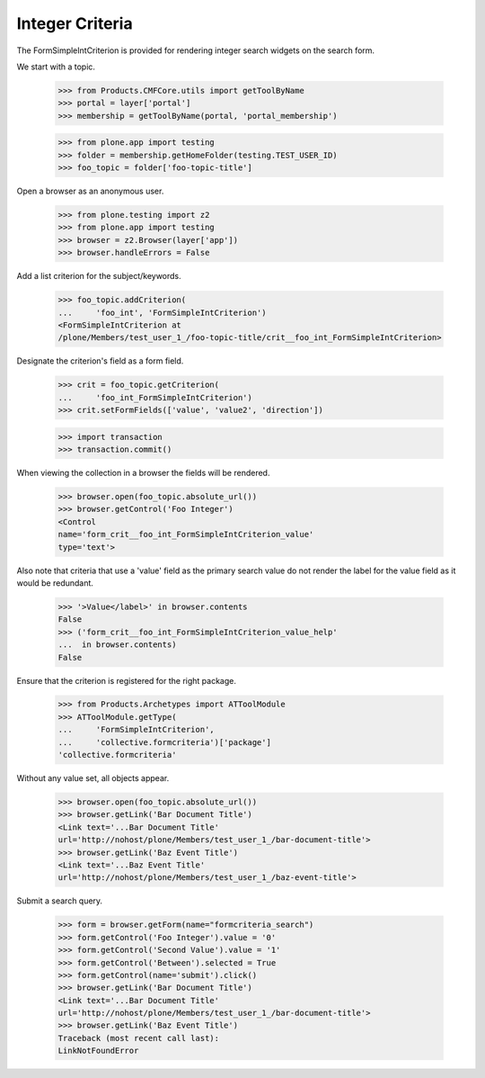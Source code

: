 .. -*-doctest-*-

Integer Criteria
================

The FormSimpleIntCriterion is provided for rendering integer search
widgets on the search form.

We start with a topic.

    >>> from Products.CMFCore.utils import getToolByName
    >>> portal = layer['portal']
    >>> membership = getToolByName(portal, 'portal_membership')

    >>> from plone.app import testing
    >>> folder = membership.getHomeFolder(testing.TEST_USER_ID)
    >>> foo_topic = folder['foo-topic-title']

Open a browser as an anonymous user.

    >>> from plone.testing import z2
    >>> from plone.app import testing
    >>> browser = z2.Browser(layer['app'])
    >>> browser.handleErrors = False

Add a list criterion for the subject/keywords.

    >>> foo_topic.addCriterion(
    ...     'foo_int', 'FormSimpleIntCriterion')
    <FormSimpleIntCriterion at
    /plone/Members/test_user_1_/foo-topic-title/crit__foo_int_FormSimpleIntCriterion>

Designate the criterion's field as a form field.

    >>> crit = foo_topic.getCriterion(
    ...     'foo_int_FormSimpleIntCriterion')
    >>> crit.setFormFields(['value', 'value2', 'direction'])

    >>> import transaction
    >>> transaction.commit()

When viewing the collection in a browser the fields will be rendered.

    >>> browser.open(foo_topic.absolute_url())
    >>> browser.getControl('Foo Integer')
    <Control
    name='form_crit__foo_int_FormSimpleIntCriterion_value'
    type='text'>

Also note that criteria that use a 'value' field as the primary search
value do not render the label for the value field as it would be
redundant.

    >>> '>Value</label>' in browser.contents
    False
    >>> ('form_crit__foo_int_FormSimpleIntCriterion_value_help'
    ...  in browser.contents)
    False

Ensure that the criterion is registered for the right package.

    >>> from Products.Archetypes import ATToolModule
    >>> ATToolModule.getType(
    ...     'FormSimpleIntCriterion',
    ...     'collective.formcriteria')['package']
    'collective.formcriteria'

Without any value set, all objects appear.

    >>> browser.open(foo_topic.absolute_url())
    >>> browser.getLink('Bar Document Title')
    <Link text='...Bar Document Title'
    url='http://nohost/plone/Members/test_user_1_/bar-document-title'>
    >>> browser.getLink('Baz Event Title')
    <Link text='...Baz Event Title'
    url='http://nohost/plone/Members/test_user_1_/baz-event-title'>

Submit a search query.

    >>> form = browser.getForm(name="formcriteria_search")
    >>> form.getControl('Foo Integer').value = '0'
    >>> form.getControl('Second Value').value = '1'
    >>> form.getControl('Between').selected = True
    >>> form.getControl(name='submit').click()
    >>> browser.getLink('Bar Document Title')
    <Link text='...Bar Document Title'
    url='http://nohost/plone/Members/test_user_1_/bar-document-title'>
    >>> browser.getLink('Baz Event Title')
    Traceback (most recent call last):
    LinkNotFoundError

